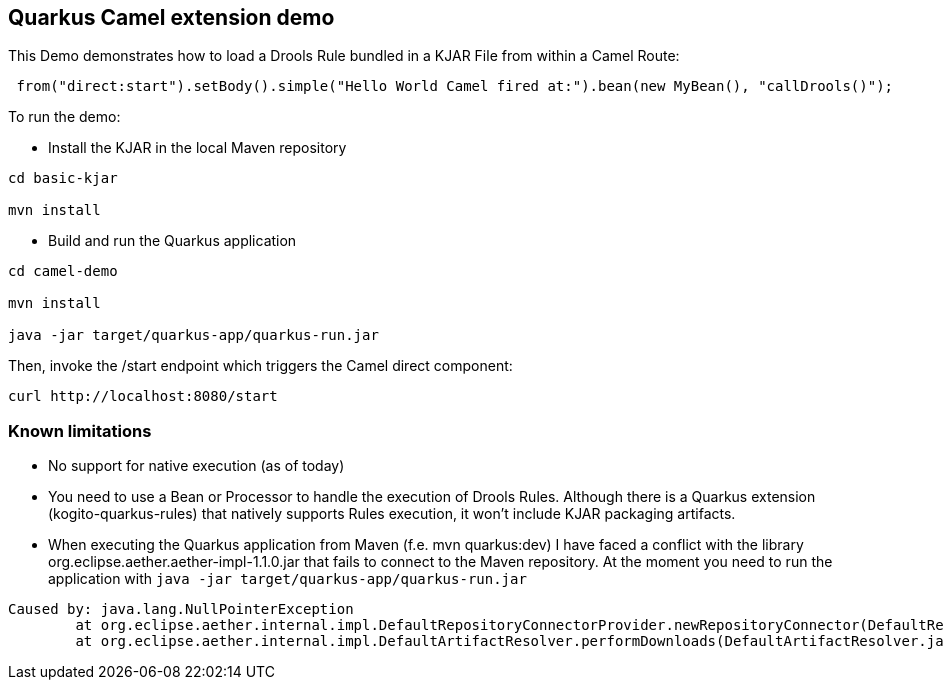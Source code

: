 == Quarkus Camel extension demo

This Demo demonstrates how to load a Drools Rule bundled in a KJAR File from within a Camel Route:

----
 from("direct:start").setBody().simple("Hello World Camel fired at:").bean(new MyBean(), "callDrools()");

----                

To run the demo:

* Install the KJAR in the local Maven repository

----
cd basic-kjar

mvn install
----

* Build and run the Quarkus application

----
cd camel-demo

mvn install 

java -jar target/quarkus-app/quarkus-run.jar

----

Then, invoke the /start endpoint which triggers the Camel direct component:

----
curl http://localhost:8080/start
----

=== Known limitations

* No support for native execution (as of today)

* You need to use a Bean or Processor to handle the execution of Drools Rules. Although there is a Quarkus extension (kogito-quarkus-rules) that natively supports Rules execution, it won't include KJAR packaging artifacts.

* When executing the Quarkus application from Maven (f.e. mvn quarkus:dev) I have faced a conflict with the library org.eclipse.aether.aether-impl-1.1.0.jar
that fails to connect to the Maven repository. At the moment you need to run the application with `java -jar target/quarkus-app/quarkus-run.jar`

----
Caused by: java.lang.NullPointerException
	at org.eclipse.aether.internal.impl.DefaultRepositoryConnectorProvider.newRepositoryConnector(DefaultRepositoryConnectorProvider.java:97)
	at org.eclipse.aether.internal.impl.DefaultArtifactResolver.performDownloads(DefaultArtifactResolver.java:512)
----